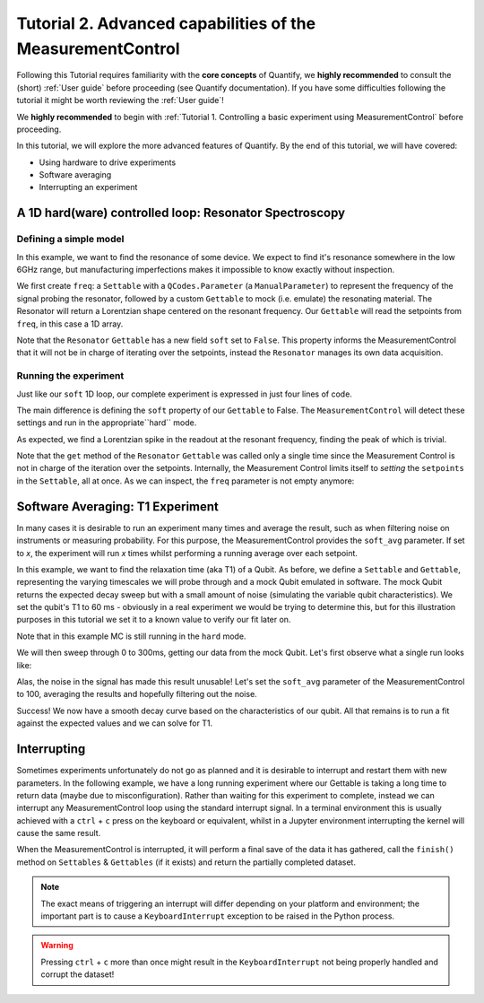 Tutorial 2. Advanced capabilities of the MeasurementControl
============================================================

Following this Tutorial requires familiarity with the **core concepts** of Quantify, we **highly recommended** to consult the (short) :ref:`User guide` before proceeding (see Quantify documentation). If you have some difficulties following the tutorial it might be worth reviewing the :ref:`User guide`!

We **highly recommended** to begin with :ref:`Tutorial 1. Controlling a basic experiment using MeasurementControl` before proceeding.

In this tutorial, we will explore the more advanced features of Quantify. By the end of this tutorial, we will have covered:

- Using hardware to drive experiments
- Software averaging
- Interrupting an experiment

.. jupyter-execute::

    import time
    import random

    import numpy as np
    import xarray as xr
    import scipy
    from qcodes import ManualParameter, Parameter
    # %matplotlib inline
    from quantify.measurement.control import MeasurementControl
    import quantify.visualization.pyqt_plotmon as pqm


.. jupyter-execute::

    MC = MeasurementControl('MC')
    plotmon = pqm.PlotMonitor_pyqt('plotmon_MC')
    MC.instr_plotmon(plotmon.name)


A 1D hard(ware) controlled loop: Resonator Spectroscopy
------------------------------------------------------------

Defining a simple model
~~~~~~~~~~~~~~~~~~~~~~~~~~~~~~~~~~~~

In this example, we want to find the resonance of some device. We expect to find it's resonance somewhere in the low 6GHz range, but manufacturing imperfections makes it impossible to know exactly without inspection.

We first create ``freq``: a ``Settable`` with a ``QCodes.Parameter`` (a ``ManualParameter``) to represent the frequency of the signal probing the resonator, followed by a custom ``Gettable`` to mock (i.e. emulate) the resonating material. The Resonator will return a Lorentzian shape centered on the resonant frequency. Our ``Gettable`` will read the setpoints from ``freq``, in this case a 1D array.

Note that the ``Resonator`` ``Gettable`` has a new field ``soft`` set to ``False``. This property informs the MeasurementControl that it will not be in charge of iterating over the setpoints, instead the ``Resonator`` manages its own data acquisition.


.. jupyter-execute::

    # Note that in an actual experimental setup ``freq`` will be a QCoDeS parameter
    # contained in a QCoDeS ``Instrument``
    freq = ManualParameter(name='frequency', unit='Hz', label='Frequency')
    # NB a QCoDeS parameter can be of many different types, e.g. floats, integers
    # but it can also be, for example, and array of floats. This is the case in a hard(ware) controlled loop

    # model of the frequency response
    def lorenz(amplitude, fwhm, x, x_0):
        return (amplitude * ((fwhm / 2.) ** 2) / ((x - x_0) ** 2 + (fwhm / 2.) ** 2))

    class Resonator:
        def __init__(self):
            self.name = 'resonator'
            self.unit = 'V'
            self.label = 'Amplitude'
            self.soft = False

            # variables specific to the emulated material
            self.test_resonance = 6.0001048e9 # in Hz
            self.test_width = 300 # FWHM in Hz

        def get(self):
            print("The ``get`` method of the ``Gettable`` was called")
            # Emulation of the frequency response
            return 1-np.array(list(map(lambda x: lorenz(1, self.test_width, x, self.test_resonance), freq())))


Running the experiment
~~~~~~~~~~~~~~~~~~~~~~~~

Just like our ``soft`` 1D loop, our complete experiment is expressed in just four lines of code.

The main difference is defining the ``soft`` property of our ``Gettable`` to False. The ``MeasurementControl`` will detect these settings and run in the appropriate``hard`` mode.


.. jupyter-execute::

    # At this point the ``freq`` parameter is empty
    print(freq())


.. jupyter-execute::

    MC.settables(freq)
    MC.setpoints(np.arange(6.0001e9, 6.00011e9, 5))
    MC.gettables(Resonator())
    dset = MC.run()


.. jupyter-execute::

    plotmon.main_QtPlot

As expected, we find a Lorentzian spike in the readout at the resonant frequency, finding the peak of which is trivial.

Note that the ``get`` method of the ``Resonator`` ``Gettable`` was called only a single time since the Measurement Control is not in charge of the iteration over the setpoints. Internally, the Measurement Control limits itself to *setting* the ``setpoints`` in the ``Settable``, all at once. As we can inspect, the ``freq`` parameter is not empty anymore:


.. jupyter-execute::

    print(freq())


Software Averaging: T1 Experiment
----------------------------------

In many cases it is desirable to run an experiment many times and average the result, such as when filtering noise on instruments or measuring probability. For this purpose, the MeasurementControl provides the ``soft_avg`` parameter. If set to *x*, the experiment will run *x* times whilst performing a running average over each setpoint.

In this example, we want to find the relaxation time (aka T1) of a Qubit. As before, we define a ``Settable`` and ``Gettable``, representing the varying timescales we will probe through and a mock Qubit emulated in software. The mock Qubit returns the expected decay sweep but with a small amount of noise (simulating the variable qubit characteristics). We set the qubit's T1 to 60 ms - obviously in a real experiment we would be trying to determine this, but for this illustration purposes in this tutorial we set it to a known value to verify our fit later on.

Note that in this example MC is still running in the ``hard`` mode.


.. jupyter-execute::

    MC.soft_avg(1)


.. jupyter-execute::

    # T1 experiment decay model
    def decay(t, tau):
        return np.exp(-t/tau)

    time_par = ManualParameter(name='time', unit='s', label='Measurement Time')

    class MockQubit:
        def __init__(self):
            self.name = 'qubit'
            self.unit = '%'
            self.label = 'High V'
            self.soft = False # This is a hard(ware) controlled loop!

            self.delay = 0.01 # sleep time in secs
            self.test_relaxation_time = 60e-6

        def get(self):
            time.sleep(self.delay) # adds a delay to be able to appreciate the data aquisition
            return np.array(list(map(lambda x: decay(x, self.test_relaxation_time) + random.uniform(-0.1, 0.1), time_par())))


We will then sweep through 0 to 300ms, getting our data from the mock Qubit. Let's first observe what a single run looks like:


.. jupyter-execute::

    MC.settables(time_par)
    MC.setpoints(np.linspace(0.0, 300.0e-6, 300))
    MC.gettables(MockQubit())
    MC.run('noisy')
    plotmon.main_QtPlot

Alas, the noise in the signal has made this result unusable! Let's set the ``soft_avg`` parameter of the MeasurementControl to 100, averaging the results and hopefully filtering out the noise.

.. jupyter-execute::

    MC.soft_avg(100)
    dset = MC.run('averaged')
    plotmon.main_QtPlot

Success! We now have a smooth decay curve based on the characteristics of our qubit. All that remains is to run a fit against the expected values and we can solve for T1.


.. jupyter-execute::

    from lmfit import Model

    model = Model(decay, independent_vars=['t'])
    fit_res = model.fit(dset['y0'].values, t=dset['x0'].values, tau=1)

    fit_res.plot_fit(show_init=True)
    fit_res.values


Interrupting
-------------

Sometimes experiments unfortunately do not go as planned and it is desirable to interrupt and restart them with new parameters. In the following example, we have a long running experiment where our Gettable is taking a long time to return data (maybe due to misconfiguration). Rather than waiting for this experiment to complete, instead we can interrupt any MeasurementControl loop using the standard interrupt signal. In a terminal environment this is usually achieved with a ``ctrl`` + ``c`` press on the keyboard or equivalent, whilst in a Jupyter environment interrupting the kernel will cause the same result.

When the MeasurementControl is interrupted, it will perform a final save of the data it has gathered, call the ``finish()`` method on ``Settables`` & ``Gettables`` (if it exists) and return the partially completed dataset.

.. note::
    The exact means of triggering an interrupt will differ depending on your platform and environment; the important part is to cause a ``KeyboardInterrupt`` exception to be raised in the Python process.

.. warning::
    Pressing ``ctrl`` + ``c`` more than once might result in the ``KeyboardInterrupt`` not being properly handled and corrupt the dataset!


.. jupyter-execute::

    class SlowGettable:
        def __init__(self):
            self.name = 'slow'
            self.label = 'Amplitude'
            self.unit = 'V'

        def get(self):
            time.sleep(0.5)
            return time_par()

    MC.settables(time_par)
    MC.setpoints(np.arange(20))
    MC.gettables(SlowGettable())
    # Try interrupting me!
    dset = MC.run('slow')


.. jupyter-execute::

    plotmon.main_QtPlot



.. seealso::

    The complete source code of this tutorial can be found in

    :jupyter-download:notebook:`Tutorial 2. Advanced capabilities of the MeasurementControl`

    :jupyter-download:script:`Tutorial 2. Advanced capabilities of the MeasurementControl`
